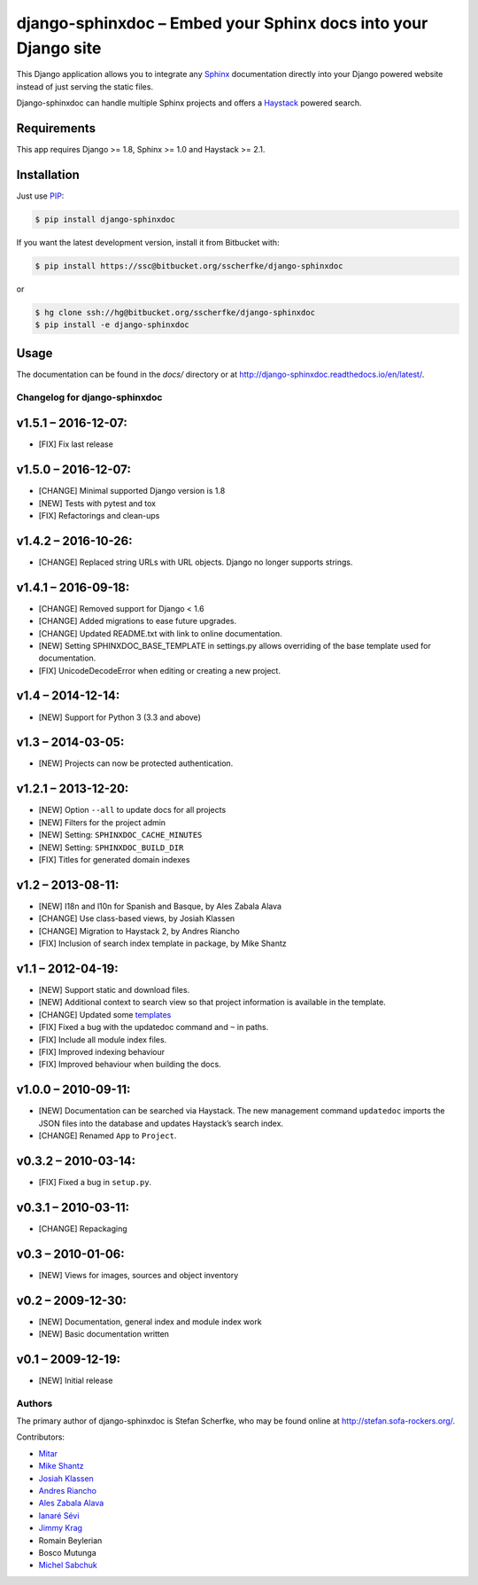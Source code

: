 ===============================================================
django-sphinxdoc – Embed your Sphinx docs into your Django site
===============================================================

This Django application allows you to integrate any `Sphinx
<http://sphinx.pocoo.org/>`_ documentation directly into your Django powered
website instead of just serving the static files.

Django-sphinxdoc can handle multiple Sphinx projects and offers a `Haystack
<http://haystacksearch.org/>`_ powered search.


Requirements
------------

This app requires Django >= 1.8, Sphinx >= 1.0 and Haystack >= 2.1.


Installation
------------

Just use `PIP <http://pypi.python.org/pypi/pip>`_:

.. sourcecode:: bash

    $ pip install django-sphinxdoc

If you want the latest development version, install it from Bitbucket
with:

.. sourcecode:: bash

    $ pip install https://ssc@bitbucket.org/sscherfke/django-sphinxdoc

or

.. sourcecode:: bash

    $ hg clone ssh://hg@bitbucket.org/sscherfke/django-sphinxdoc
    $ pip install -e django-sphinxdoc


Usage
-----

The documentation can be found in the *docs/* directory or at `<http://django-sphinxdoc.readthedocs.io/en/latest/>`_.



Changelog for django-sphinxdoc
==============================

v1.5.1 – 2016-12-07:
--------------------

- [FIX] Fix last release


v1.5.0 – 2016-12-07:
--------------------

- [CHANGE] Minimal supported Django version is 1.8
- [NEW] Tests with pytest and tox
- [FIX] Refactorings and clean-ups


v1.4.2 – 2016-10-26:
--------------------

- [CHANGE] Replaced string URLs with URL objects.  Django no longer supports
  strings.


v1.4.1 – 2016-09-18:
--------------------

- [CHANGE] Removed support for Django < 1.6
- [CHANGE] Added migrations to ease future upgrades.
- [CHANGE] Updated README.txt with link to online documentation.
- [NEW] Setting SPHINXDOC_BASE_TEMPLATE in settings.py allows overriding
  of the base template used for documentation.
- [FIX] UnicodeDecodeError when editing or creating a new project.


v1.4 – 2014-12-14:
------------------

- [NEW] Support for Python 3 (3.3 and above)


v1.3 – 2014-03-05:
------------------

- [NEW] Projects can now be protected authentication.


v1.2.1 – 2013-12-20:
--------------------

- [NEW] Option ``--all`` to update docs for all projects
- [NEW] Filters for the project admin
- [NEW] Setting: ``SPHINXDOC_CACHE_MINUTES``
- [NEW] Setting: ``SPHINXDOC_BUILD_DIR``
- [FIX] Titles for generated domain indexes


v1.2 – 2013-08-11:
------------------

- [NEW] I18n and l10n for Spanish and Basque, by Ales Zabala Alava
- [CHANGE] Use class-based views, by Josiah Klassen
- [CHANGE] Migration to Haystack 2, by Andres Riancho
- [FIX] Inclusion of search index template in package, by Mike Shantz


v1.1 – 2012-04-19:
------------------

- [NEW] Support static and download files.
- [NEW] Additional context to search view so that project information is
  available in the template.
- [CHANGE] Updated some `templates
  <https://bitbucket.org/sscherfke/django-sphinxdoc/changeset/e876d5e72b34>`_
- [FIX] Fixed a bug with the updatedoc command and ``~`` in paths.
- [FIX] Include all module index files.
- [FIX] Improved indexing behaviour
- [FIX] Improved behaviour when building the docs.


v1.0.0 – 2010-09-11:
--------------------

- [NEW] Documentation can be searched via Haystack. The new management command
  ``updatedoc`` imports the JSON files into the database and updates Haystack’s
  search index.
- [CHANGE] Renamed ``App`` to ``Project``.


v0.3.2 – 2010-03-14:
--------------------

- [FIX] Fixed a bug in ``setup.py``.


v0.3.1 – 2010-03-11:
--------------------

- [CHANGE] Repackaging


v0.3 – 2010-01-06:
------------------

- [NEW] Views for images, sources and object inventory


v0.2 – 2009-12-30:
------------------

- [NEW] Documentation, general index and module index work
- [NEW] Basic documentation written


v0.1 – 2009-12-19:
------------------

- [NEW] Initial release



Authors
=======

The primary author of django-sphinxdoc is Stefan Scherfke, who may be found
online at http://stefan.sofa-rockers.org/.

Contributors:

- `Mitar <https://bitbucket.org/mitar>`_
- `Mike Shantz <https://bitbucket.org/mikeshantz>`_
- `Josiah Klassen <https://bitbucket.org/jkla>`_
- `Andres Riancho <https://bitbucket.org/andresriancho>`_
- `Ales Zabala Alava <https://bitbucket.org/shagi>`_
- `Ianaré Sévi <https://bitbucket.org/ianare>`_
- `Jimmy Krag <https://bitbucket.org/beruic>`_
- Romain Beylerian
- Bosco Mutunga
- `Michel Sabchuk <https://bitbucket.org/michelts>`_


